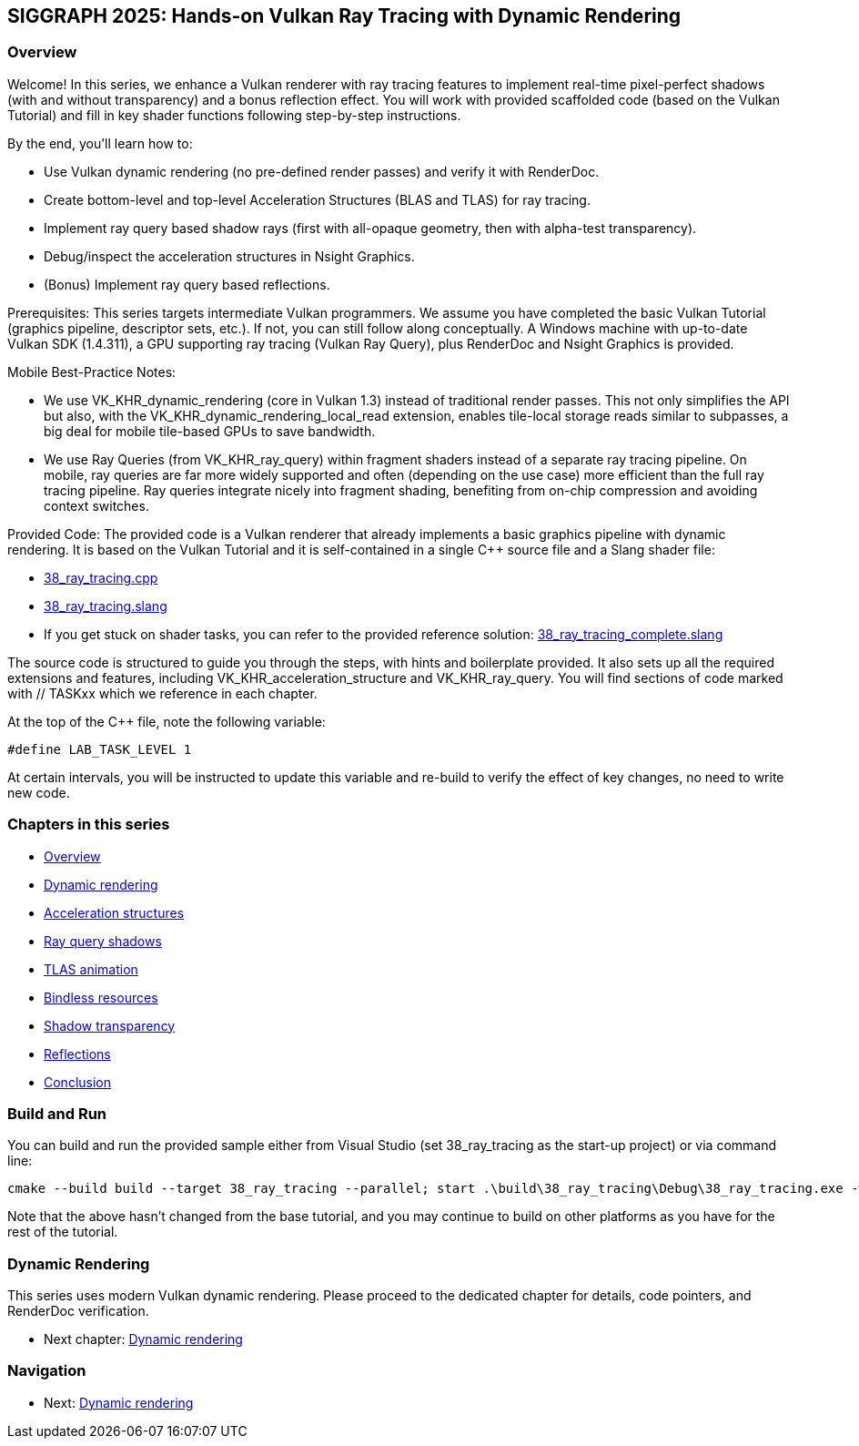 == SIGGRAPH 2025: Hands-on Vulkan Ray Tracing with Dynamic Rendering

=== Overview

Welcome! In this series, we enhance a Vulkan renderer with ray tracing features to implement real-time pixel-perfect shadows (with and without transparency) and a bonus reflection effect. You will work with provided scaffolded code (based on the Vulkan Tutorial) and fill in key shader functions following step-by-step instructions.

By the end, you'll learn how to:

- Use Vulkan dynamic rendering (no pre-defined render passes) and verify it with RenderDoc.
- Create bottom-level and top-level Acceleration Structures (BLAS and TLAS) for ray tracing.
- Implement ray query based shadow rays (first with all-opaque geometry, then with alpha-test transparency).
- Debug/inspect the acceleration structures in Nsight Graphics.
- (Bonus) Implement ray query based reflections.

Prerequisites:
This series targets intermediate Vulkan programmers. We assume you have completed the basic Vulkan Tutorial (graphics pipeline, descriptor sets, etc.). If not, you can still follow along conceptually. A Windows machine with up-to-date Vulkan SDK (1.4.311), a GPU supporting ray tracing (Vulkan Ray Query), plus RenderDoc and Nsight Graphics is provided.

Mobile Best-Practice Notes:

- We use VK_KHR_dynamic_rendering (core in Vulkan 1.3) instead of traditional render passes. This not only simplifies the API but also, with the VK_KHR_dynamic_rendering_local_read extension, enables tile-local storage reads similar to subpasses, a big deal for mobile tile-based GPUs to save bandwidth.
- We use Ray Queries (from VK_KHR_ray_query) within fragment shaders instead of a separate ray tracing pipeline. On mobile, ray queries are far more widely supported and often (depending on the use case) more efficient than the full ray tracing pipeline. Ray queries integrate nicely into fragment shading, benefiting from on-chip compression and avoiding context switches.

Provided Code:
The provided code is a Vulkan renderer that already implements a basic graphics pipeline with dynamic rendering. It is based on the Vulkan Tutorial and it is self-contained in a single C++ source file and a Slang shader file:

- link:../../../attachments/38_ray_tracing.cpp[38_ray_tracing.cpp]
- link:../../../attachments/38_ray_tracing.slang[38_ray_tracing.slang]
- If you get stuck on shader tasks, you can refer to the provided reference solution: link:../../../attachments/38_ray_tracing_complete.slang[38_ray_tracing_complete.slang]

The source code is structured to guide you through the steps, with hints and boilerplate provided. It also sets up all the required extensions and features, including VK_KHR_acceleration_structure and VK_KHR_ray_query. You will find sections of code marked with // TASKxx which we reference in each chapter.

At the top of the C++ file, note the following variable:

[,c++]
----
#define LAB_TASK_LEVEL 1
----

At certain intervals, you will be instructed to update this variable and re-build to verify the effect of key changes, no need to write new code.

=== Chapters in this series

- link:00_Overview.adoc[Overview]
- link:01_Dynamic_rendering.adoc[Dynamic rendering]
- link:02_Acceleration_structures.adoc[Acceleration structures]
- link:03_Ray_query_shadows.adoc[Ray query shadows]
- link:04_TLAS_animation.adoc[TLAS animation]
- link:05_Bindless_resources.adoc[Bindless resources]
- link:06_Shadow_transparency.adoc[Shadow transparency]
- link:07_Reflections.adoc[Reflections]
- link:08_Conclusion.adoc[Conclusion]

=== Build and Run

You can build and run the provided sample either from Visual Studio (set 38_ray_tracing as the start-up project) or via command line:

[,shell]
----
cmake --build build --target 38_ray_tracing --parallel; start .\build\38_ray_tracing\Debug\38_ray_tracing.exe -wo .\build\38_ray_tracing\
----

Note that the above hasn't changed from the base tutorial, and you may continue to build on other platforms as you have for the rest of the tutorial.

=== Dynamic Rendering

This series uses modern Vulkan dynamic rendering. Please proceed to the dedicated chapter for details, code pointers, and RenderDoc verification.

- Next chapter: link:01_Dynamic_rendering.adoc[Dynamic rendering]



=== Navigation
- Next: link:01_Dynamic_rendering.adoc[Dynamic rendering]
